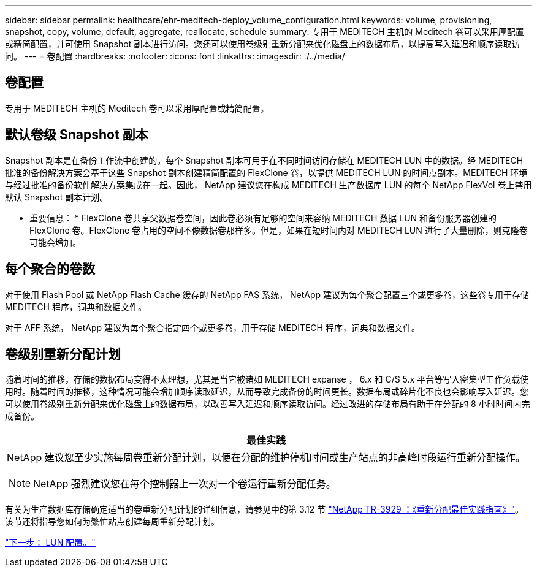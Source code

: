 ---
sidebar: sidebar 
permalink: healthcare/ehr-meditech-deploy_volume_configuration.html 
keywords: volume, provisioning, snapshot, copy, volume, default, aggregate, reallocate, schedule 
summary: 专用于 MEDITECH 主机的 Meditech 卷可以采用厚配置或精简配置，并可使用 Snapshot 副本进行访问。您还可以使用卷级别重新分配来优化磁盘上的数据布局，以提高写入延迟和顺序读取访问。 
---
= 卷配置
:hardbreaks:
:nofooter: 
:icons: font
:linkattrs: 
:imagesdir: ./../media/




== 卷配置

专用于 MEDITECH 主机的 Meditech 卷可以采用厚配置或精简配置。



== 默认卷级 Snapshot 副本

Snapshot 副本是在备份工作流中创建的。每个 Snapshot 副本可用于在不同时间访问存储在 MEDITECH LUN 中的数据。经 MEDITECH 批准的备份解决方案会基于这些 Snapshot 副本创建精简配置的 FlexClone 卷，以提供 MEDITECH LUN 的时间点副本。MEDITECH 环境与经过批准的备份软件解决方案集成在一起。因此， NetApp 建议您在构成 MEDITECH 生产数据库 LUN 的每个 NetApp FlexVol 卷上禁用默认 Snapshot 副本计划。

* 重要信息： * FlexClone 卷共享父数据卷空间，因此卷必须有足够的空间来容纳 MEDITECH 数据 LUN 和备份服务器创建的 FlexClone 卷。FlexClone 卷占用的空间不像数据卷那样多。但是，如果在短时间内对 MEDITECH LUN 进行了大量删除，则克隆卷可能会增加。



== 每个聚合的卷数

对于使用 Flash Pool 或 NetApp Flash Cache 缓存的 NetApp FAS 系统， NetApp 建议为每个聚合配置三个或更多卷，这些卷专用于存储 MEDITECH 程序，词典和数据文件。

对于 AFF 系统， NetApp 建议为每个聚合指定四个或更多卷，用于存储 MEDITECH 程序，词典和数据文件。



== 卷级别重新分配计划

随着时间的推移，存储的数据布局变得不太理想，尤其是当它被诸如 MEDITECH expanse ， 6.x 和 C/S 5.x 平台等写入密集型工作负载使用时。随着时间的推移，这种情况可能会增加顺序读取延迟，从而导致完成备份的时间更长。数据布局或碎片化不良也会影响写入延迟。您可以使用卷级别重新分配来优化磁盘上的数据布局，以改善写入延迟和顺序读取访问。经过改进的存储布局有助于在分配的 8 小时时间内完成备份。

|===
| 最佳实践 


 a| 
NetApp 建议您至少实施每周卷重新分配计划，以便在分配的维护停机时间或生产站点的非高峰时段运行重新分配操作。


NOTE: NetApp 强烈建议您在每个控制器上一次对一个卷运行重新分配任务。

|===
有关为生产数据库存储确定适当的卷重新分配计划的详细信息，请参见中的第 3.12 节 https://fieldportal.netapp.com/content/192896["NetApp TR-3929 ：《重新分配最佳实践指南》"^]。该节还将指导您如何为繁忙站点创建每周重新分配计划。

link:ehr-meditech-deploy_lun_configuration.html["下一步： LUN 配置。"]
